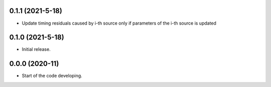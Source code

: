 .. :changelog:

0.1.1 (2021-5-18)
++++++++++++++++++

- Update timing residuals caused by i-th source only if parameters of the i-th source is updated

0.1.0 (2021-5-18)
++++++++++++++++++

- Initial release.

0.0.0 (2020-11)
++++++++++++++++++

- Start of the code developing.
